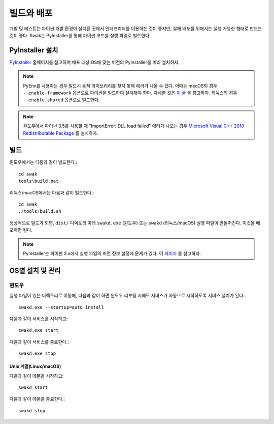 ***********
빌드와 배포
***********

개발 및 테스트는 파이썬 개발 환경이 설치된 곳에서 인터프리터를 이용하는 것이 좋지만, 실제 배포를 위해서는 실행 가능한 형태로 만드는 것이 좋다. Swak는 PyInstaller를 통해 파이썬 코드를 실행 파일로 빌드한다.


PyInstaller 설치
================

`PyInstaller <http://www.pyinstaller.org>`_ 홈페이지를 참고하여 배포 대상 OS에 맞는 버전의 PyInstaller를 미리 설치하자.

.. note:: PyEnv를 사용하는 경우 빌드시 동적 라이브러리를 찾지 못해 에러가 나올 수 있다. 이때는 macOS의 경우 ``--enable-framework`` 옵션으로 파이썬을 빌드하여 설치해야 한다. 자세한 것은 `이 글 <http://github.com/pyenv/pyenv/issues/443>`_ 을 참고하자. 리눅스의 경우 ``--enable-shared`` 옵션으로 빌드한다.


.. note:: 윈도우에서 파이썬 3.5를 사용할 때 "ImportError: DLL load failed" 에러가 나오는 경우 `Microsoft Visual C++ 2010 Redistributable Package <http://www.microsoft.com/en-us/download/confirmation.aspx?id=5555>`_ 를 설치하자.


빌드
====

윈도우에서는 다음과 같이 빌드한다.::

    cd swak
    tools\build.bat


리눅스/macOS에서는 다음과 같이 빌드한다.::

    cd swak
    ./tools/build.sh


정상적으로 빌드가 되면, ``dist/`` 디렉토리 아래 ``swakd.exe`` (윈도우) 또는 ``swakd`` (리눅스/macOS) 실행 파일이 만들어진다. 이것을 배포하면 된다.

.. note:: PyInstaller는 파이썬 3.x에서 실행 파일의 버전 정보 설정에 문제가 있다. 이 `페이지 <http://github.com/pyinstaller/pyinstaller/issues/1347>`_ 를 참고하자.


OS별 설치 및 관리
=================

윈도우
------

실행 파일이 있는 디렉토리로 이동해, 다음과 같이 하면 윈도우 리부팅 시에도 서비스가 자동으로 시작하도록 서비스 설치가 된다.::

    swakd.exe --startup=auto install

다음과 같이 서비스를 시작하고::

    swakd.exe start

다음과 같이 서비스를 종료한다.::

    swakd.exe stop

Unix 계열(Linux/macOS)
^^^^^^^^^^^^^^^^^^^^^^

다음과 같이 데몬을 시작하고::

    swakd start

다음과 같이 데몬을 종료한다.::

    swakd stop
